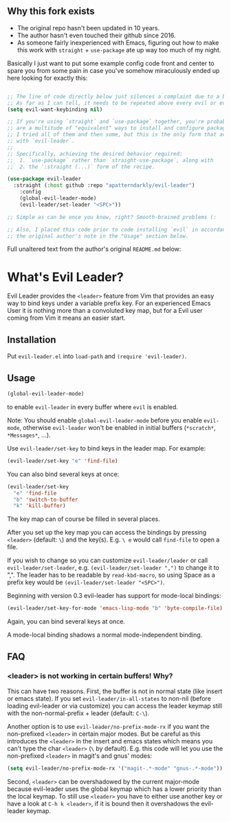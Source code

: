 ** Why this fork exists
   - The original repo hasn't been updated in 10 years.
   - The author hasn't even touched their github since 2016.
   - As someone fairly inexperienced with Emacs, figuring out how to make this work
     with =straight= + =use-package= ate up way too much of my night.

Basically I just want to put some example config code front and center to spare you
from some pain in case you've somehow miraculously ended up here looking for exactly this:

#+BEGIN_SRC emacs-lisp

;; The line of code directly below just silences a complaint due to a bug related to evil.
;; As far as I can tell, it needs to be repeated above every evil or evil-* installation.
(setq evil-want-keybinding nil) 

;; If you're using `straight` and `use-package` together, you're probably aware that there 
;; are a multitude of "equivalent" ways to install and configure packages. I'm pretty sure
;; I tried all of them and then some, but this is the only form that actually worked for me
;; with `evil-leader`.
;;
;; Specifically, achieving the desired behavior required:
;;  1. `use-package` rather than `straight-use-package`, along with
;;  2. the ':straight (...)` form of the recipe.

(use-package evil-leader
  :straight (:host github :repo "apatterndarkly/evil-leader")
	:config
	(global-evil-leader-mode)
	(evil-leader/set-leader "<SPC>"))

;; Simple as can be once you know, right? Smooth-brained problems (:

;; Also, I placed this code prior to code installing `evil` in accordance with 
;; the original author's note in the "Usage" section below.
#+END_SRC

Full unaltered text from the author's original =README.md= below:

* What's Evil Leader?
  Evil Leader provides the =<leader>= feature from Vim that provides an easy way
  to bind keys under a variable prefix key. For an experienced Emacs User it is
  nothing more than a convoluted key map, but for a Evil user coming from Vim it
  means an easier start.

** Installation
   Put =evil-leader.el= into =load-path= and =(require 'evil-leader)=.

** Usage
   #+BEGIN_SRC emacs-lisp
(global-evil-leader-mode)
   #+END_SRC
   to enable =evil-leader= in every buffer where =evil= is enabled.

   Note: You should enable =global-evil-leader-mode= before you enable =evil-mode=,
   otherwise =evil-leader= won't be enabled in initial buffers (=*scratch*=,
   =*Messages*=, ...).

   Use =evil-leader/set-key= to bind keys in the leader map.
   For example:
   #+BEGIN_SRC emacs-lisp
(evil-leader/set-key "e" 'find-file)
   #+END_SRC
   You can also bind several keys at once:
   #+BEGIN_SRC emacs-lisp
(evil-leader/set-key
  "e" 'find-file
  "b" 'switch-to-buffer
  "k" 'kill-buffer)
   #+END_SRC
   The key map can of course be filled in several places.

   After you set up the key map you can access the bindings by pressing =<leader>=
   (default: =\=) and the key(s). E.g. =\ e= would call =find-file= to open a file.

   If you wish to change so you can customize =evil-leader/leader= or call
   =evil-leader/set-leader=, e.g. =(evil-leader/set-leader ",")= to change it to
   ",".
   The leader has to be readable by =read-kbd-macro=, so using Space as a
   prefix key would be =(evil-leader/set-leader "<SPC>")=.

   Beginning with version 0.3 evil-leader has support for mode-local bindings:

   #+BEGIN_SRC emacs-lisp
(evil-leader/set-key-for-mode 'emacs-lisp-mode "b" 'byte-compile-file)
   #+END_SRC

   Again, you can bind several keys at once.

   A mode-local binding shadows a normal mode-independent binding.

** FAQ
*** <leader> is not working in certain buffers! Why?
    This can have two reasons. First, the buffer is not in normal state (like
    insert or emacs state). If you set =evil-leader/in-all-states= to non-nil
    (before loading evil-leader or via customize) you can access the leader
    keymap still with the non-normal-prefix + leader (default: =C-\=).

    Another option is to use =evil-leader/no-prefix-mode-rx= if you want the
    non-prefixed =<leader>= in certain major modes. But be careful as this
    introduces the =<leader>= in the insert and emacs states which means you can't
    type the char =<leader>= (=\= by default).
    E.g. this code will let you use the non-prefixed =<leader>= in magit's and gnus' modes:

   #+BEGIN_SRC emacs-lisp
(setq evil-leader/no-prefix-mode-rx '("magit-.*-mode" "gnus-.*-mode"))
   #+END_SRC

    Second, =<leader>= can be overshadowed by the current major-mode because
    evil-leader uses the global keymap which has a lower priority than the local
    keymap. To still use =<leader>= you have to either use another key or have a
    look at =C-h k <leader>=, if it is bound then it overshadows the evil-leader
    keymap.
